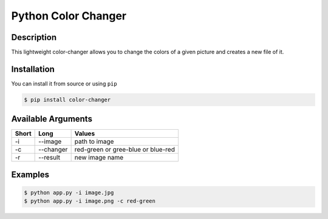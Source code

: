 Python Color Changer
====================

Description
-----------

This lightweight color-changer allows you to change the colors of a
given picture and creates a new file of it.

Installation
------------

You can install it from source or using ``pip``

.. code:: bash

    $ pip install color-changer

Available Arguments
-------------------

+---------+-------------+--------------------------------------+
| Short   | Long        | Values                               |
+=========+=============+======================================+
| -i      | --image     | path to image                        |
+---------+-------------+--------------------------------------+
| -c      | --changer   | red-green or gree-blue or blue-red   |
+---------+-------------+--------------------------------------+
| -r      | --result    | new image name                       |
+---------+-------------+--------------------------------------+

Examples
--------

.. code:: bash

    $ python app.py -i image.jpg
    $ python app.py -i image.png -c red-green



